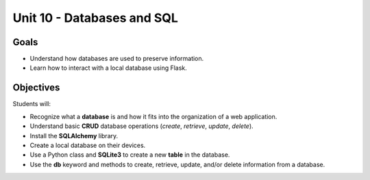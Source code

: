 Unit 10 - Databases and SQL
===========================

Goals
-----

- Understand how databases are used to preserve information.
- Learn how to interact with a local database using Flask.

Objectives
----------

Students will:

- Recognize what a **database** is and how it fits into the organization of a
  web application.
- Understand basic **CRUD** database operations (*create*, *retrieve*,
  *update*, *delete*).
- Install the **SQLAlchemy** library.
- Create a local database on their devices.
- Use a Python class and **SQLite3** to create a new **table** in the database.
- Use the **db** keyword and methods to create, retrieve, update, and/or delete
  information from a database.
